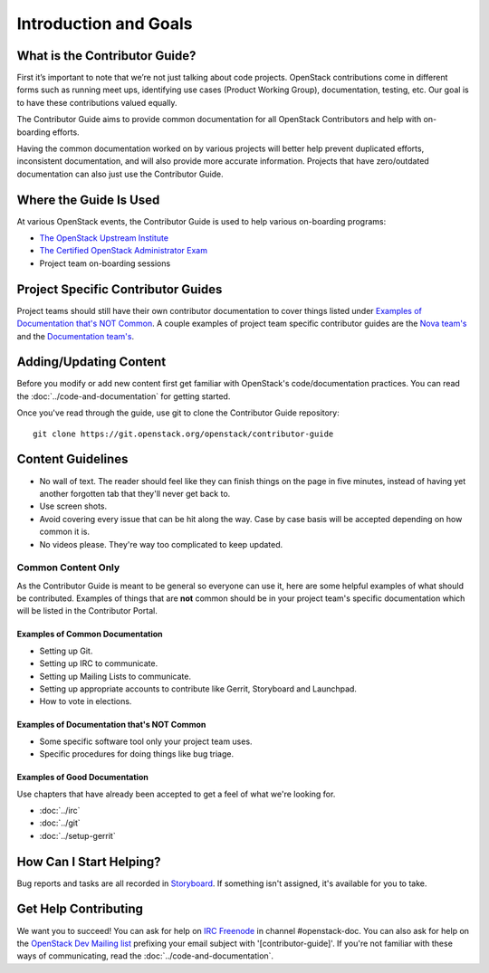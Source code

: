 ######################
Introduction and Goals
######################

What is the Contributor Guide?
==============================
First it’s important to note that we’re not just talking about code projects.
OpenStack contributions come in different forms such as running meet ups,
identifying use cases (Product Working Group), documentation, testing, etc. Our
goal is to have these contributions valued equally.

The Contributor Guide aims to provide common documentation for all OpenStack
Contributors and help with on-boarding efforts.

Having the common documentation worked on by various projects will better help
prevent duplicated efforts, inconsistent documentation, and will also provide
more accurate information. Projects that have zero/outdated documentation can
also just use the Contributor Guide.

Where the Guide Is Used
=======================
At various OpenStack events, the Contributor Guide is used to help various
on-boarding programs:

* `The OpenStack Upstream Institute <https://docs.openstack.org/upstream-training/>`_
* `The Certified OpenStack Administrator Exam <https://www.openstack.org/coa>`_
* Project team on-boarding sessions

Project Specific Contributor Guides
===================================
Project teams should still have their own contributor documentation to cover
things listed under `Examples of Documentation that's NOT Common`_. A couple
examples of project team specific contributor guides are the `Nova team's
<https://docs.openstack.org/nova/latest/contributor/index.html>`_ and the
`Documentation team's <https://docs.openstack.org/doc-contrib-guide/>`_.


Adding/Updating Content
=======================
Before you modify or add new content first get familiar with OpenStack's
code/documentation practices. You can read the :doc:`../code-and-documentation`
for getting started.

Once you've read through the guide, use git to clone the Contributor Guide
repository::

  git clone https://git.openstack.org/openstack/contributor-guide


Content Guidelines
==================
* No wall of text. The reader should feel like they can finish things on the
  page in five minutes, instead of having yet another forgotten tab that
  they'll never get back to.
* Use screen shots.
* Avoid covering every issue that can be hit along the way. Case by case basis
  will be accepted depending on how common it is.
* No videos please. They're way too complicated to keep updated.

Common Content Only
-------------------
As the Contributor Guide is meant to be general so everyone can use it, here
are some helpful examples of what should be contributed. Examples of things
that are **not** common should be in your project team's specific documentation
which will be listed in the Contributor Portal.

Examples of Common Documentation
^^^^^^^^^^^^^^^^^^^^^^^^^^^^^^^^
* Setting up Git.
* Setting up IRC to communicate.
* Setting up Mailing Lists to communicate.
* Setting up appropriate accounts to contribute like Gerrit, Storyboard and
  Launchpad.
* How to vote in elections.

Examples of Documentation that's NOT Common
^^^^^^^^^^^^^^^^^^^^^^^^^^^^^^^^^^^^^^^^^^^
* Some specific software tool only your project team uses.
* Specific procedures for doing things like bug triage.

Examples of Good Documentation
^^^^^^^^^^^^^^^^^^^^^^^^^^^^^^
Use chapters that have already been accepted to get a feel of what we're
looking for.

* :doc:`../irc`
* :doc:`../git`
* :doc:`../setup-gerrit`

How Can I Start Helping?
========================
Bug reports and tasks are all recorded in `Storyboard
<https://storyboard.openstack.org/#!/project/913>`_. If something isn't
assigned, it's available for you to take.

Get Help Contributing
=====================
We want you to succeed! You can ask for help on `IRC Freenode
<https://webchat.freenode.net/>`_ in channel #openstack-doc. You can also ask
for help on the `OpenStack Dev Mailing list
<http://lists.openstack.org/cgi-bin/mailman/listinfo/openstack-dev>`_ prefixing
your email subject with '[contributor-guide]'. If you're not familiar with
these ways of communicating, read the :doc:`../code-and-documentation`.
